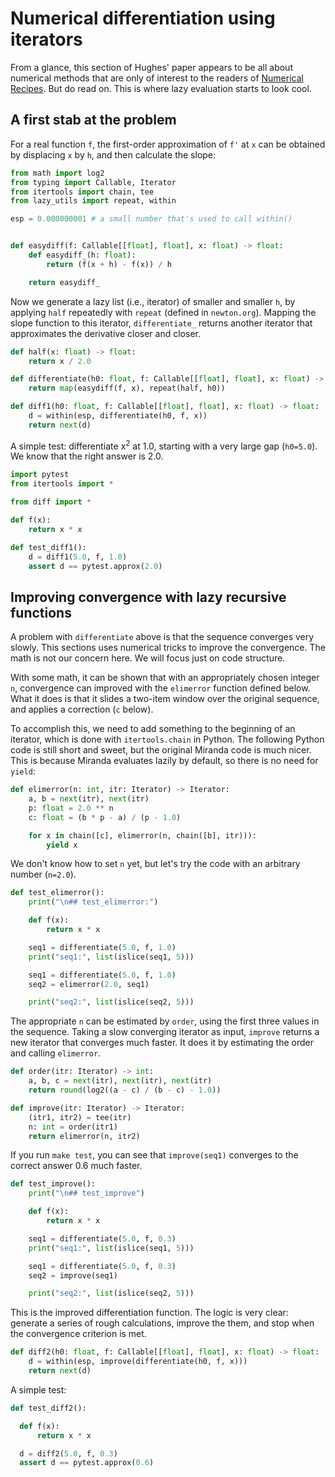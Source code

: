 * Numerical differentiation using iterators

From a glance, this section of Hughes' paper appears to be all about numerical methods that are only of interest to the readers of [[http://numerical.recipes][Numerical Recipes]]. But do read on. This is where lazy evaluation starts to look cool.

** A first stab at the problem
For a real function =f=, the first-order approximation of =f'= at =x= can be obtained by displacing =x= by =h=, and then calculate the slope:

#+begin_src python :noweb yes :tangle src/diff.py
  from math import log2
  from typing import Callable, Iterator
  from itertools import chain, tee 
  from lazy_utils import repeat, within

  esp = 0.000000001 # a small number that's used to call within()


  def easydiff(f: Callable[[float], float], x: float) -> float:
      def easydiff_(h: float):
          return (f(x + h) - f(x)) / h

      return easydiff_
#+end_src

Now we generate a lazy list (i.e., iterator) of smaller and smaller =h=, by applying =half= repeatedly with =repeat= (defined in =newton.org=). Mapping the slope function to this iterator, =differentiate_= returns another iterator that approximates the derivative closer and closer.

#+begin_src python :noweb yes :tangle src/diff.py
  def half(x: float) -> float:
      return x / 2.0

  def differentiate(h0: float, f: Callable[[float], float], x: float) -> Iterator:
      return map(easydiff(f, x), repeat(half, h0))

  def diff1(h0: float, f: Callable[[float], float], x: float) -> float:
      d = within(esp, differentiate(h0, f, x))
      return next(d)
#+end_src

A simple test: differentiate x^2 at 1.0, starting with a very large gap (=h0=5.0=). We know that the right answer is 2.0.

#+begin_src python :noweb yes :tangle src/test_diff.py
  import pytest
  from itertools import *

  from diff import *

  def f(x):
      return x * x

  def test_diff1():
      d = diff1(5.0, f, 1.0)
      assert d == pytest.approx(2.0)
#+end_src

** Improving convergence with lazy recursive functions
A problem with =differentiate= above is that the sequence converges very slowly. This sections uses numerical tricks to improve the convergence. The math is not our concern here. We will focus just on code structure. 

With some math, it can be shown that with an appropriately chosen integer =n=, convergence can improved with the =elimerror= function defined below. What it does is that it slides a two-item window over the original sequence, and applies a correction (=c= below). 

To accomplish this, we need to add something to the beginning of an iterator, which is done with =itertools.chain= in Python. The following Python code is still short and sweet, but the original Miranda code is much nicer. This is because Miranda evaluates lazily by default, so there is no need for =yield=:

#+begin_src python :noweb yes :tangle src/diff.py
  def elimerror(n: int, itr: Iterator) -> Iterator:
      a, b = next(itr), next(itr)
      p: float = 2.0 ** n
      c: float = (b * p - a) / (p - 1.0)

      for x in chain([c], elimerror(n, chain([b], itr))):
          yield x
#+end_src

We don't know how to set =n= yet, but let's try the code with an arbitrary number (=n=2.0=). 

#+begin_src python :noweb yes :tangle src/test_diff.py :results output
  def test_elimerror():
      print("\n## test_elimerror:")

      def f(x):
          return x * x

      seq1 = differentiate(5.0, f, 1.0)
      print("seq1:", list(islice(seq1, 5)))      

      seq1 = differentiate(5.0, f, 1.0)      
      seq2 = elimerror(2.0, seq1)

      print("seq2:", list(islice(seq2, 5)))
#+end_src

The appropriate =n= can be estimated by =order=, using the first three values in the sequence. Taking a slow converging iterator as input, =improve= returns a new iterator that converges much faster. It does it by estimating the order and calling =elimerror=.

#+begin_src python :noweb yes :tangle src/diff.py
  def order(itr: Iterator) -> int:
      a, b, c = next(itr), next(itr), next(itr)
      return round(log2((a - c) / (b - c) - 1.0))

  def improve(itr: Iterator) -> Iterator:
      (itr1, itr2) = tee(itr)
      n: int = order(itr1)
      return elimerror(n, itr2)
#+end_src

If you run =make test=, you can see that =improve(seq1)= converges to the correct answer 0.6  much faster.

#+begin_src python :noweb yes :tangle src/test_diff.py
  def test_improve():
      print("\n## test_improve")

      def f(x):
          return x * x

      seq1 = differentiate(5.0, f, 0.3)
      print("seq1:", list(islice(seq1, 5)))

      seq1 = differentiate(5.0, f, 0.3)
      seq2 = improve(seq1)

      print("seq2:", list(islice(seq2, 5)))
#+end_src

This is the improved differentiation function. The logic is very clear: generate a series of rough calculations, improve the them, and stop when the convergence criterion is met. 

#+begin_src python :noweb yes :tangle src/diff.py
  def diff2(h0: float, f: Callable[[float], float], x: float) -> float:
      d = within(esp, improve(differentiate(h0, f, x)))
      return next(d)
#+end_src

A simple test:

#+begin_src python :noweb yes :tangle src/test_diff.py
  def test_diff2():

    def f(x):
        return x * x

    d = diff2(5.0, f, 0.3)
    assert d == pytest.approx(0.6)
#+end_src

